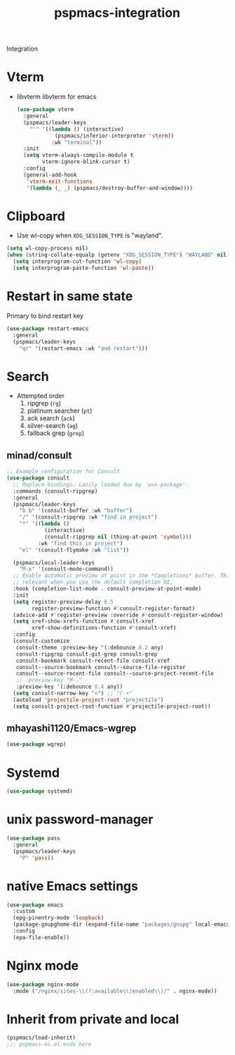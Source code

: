 #+title: pspmacs-integration
#+PROPERTY: header-args :tangle pspmacs-integration.el :mkdirp t :results no :eval no
#+auto_tangle: t

Integration

* Vterm
- libvterm libvterm for emacs
  #+begin_src emacs-lisp
    (use-package vterm
      :general
      (pspmacs/leader-keys
        "'" '((lambda () (interactive)
                (pspmacs/inferior-interpreter 'vterm))
               :wk "terminal"))
      :init
      (setq vterm-always-compile-module t
            vterm-ignore-blink-cursor t)
      :config
      (general-add-hook
       'vterm-exit-functions
       '(lambda (_ _) (pspmacs/destroy-buffer-and-window))))
    #+end_src

* Clipboard
- Use wl-copy when =XDG_SESSION_TYPE= is "wayland".
#+begin_src emacs-lisp
  (setq wl-copy-process nil)
  (when (string-collate-equalp (getenv "XDG_SESSION_TYPE") "WAYLAND" nil t)
    (setq interprogram-cut-function 'wl-copy)
    (setq interprogram-paste-function 'wl-paste))

#+end_src

* Restart in same state
Primary to bind restart key
#+begin_src emacs-lisp
  (use-package restart-emacs
    :general
    (pspmacs/leader-keys
      "qr" '(restart-emacs :wk "and restart")))
#+end_src

* Search
- Attempted order
  1. ripgrep (~rg~)
  2. platinum searcher (~pt~)
  3. ack search (~ack~)
  4. silver-search (~ag~)
  5. fallback grep (~grep~)
 
** minad/consult
#+begin_src emacs-lisp
  ;; Example configuration for Consult
  (use-package consult
    ;; Replace bindings. Lazily loaded due by `use-package'.
    :commands (consult-ripgrep)
    :general
    (pspmacs/leader-keys
      "b b" '(consult-buffer :wk "buffer")
      "/" '(consult-ripgrep :wk "find in project")
      "*" '((lambda ()
              (interactive)
              (consult-ripgrep nil (thing-at-point 'symbol)))
            :wk "find this in project")
      "el" '(consult-flymake :wk "list"))

    (pspmacs/local-leader-keys
      "M-x" '(consult-mode-command))
    ;; Enable automatic preview at point in the *Completions* buffer. This is
    ;; relevant when you use the default completion UI.
    :hook (completion-list-mode . consult-preview-at-point-mode)
    :init
    (setq register-preview-delay 0.5
          register-preview-function #'consult-register-format)
    (advice-add #'register-preview :override #'consult-register-window)
    (setq xref-show-xrefs-function #'consult-xref
          xref-show-definitions-function #'consult-xref)
    :config
    (consult-customize
     consult-theme :preview-key '(:debounce 0.2 any)
     consult-ripgrep consult-git-grep consult-grep
     consult-bookmark consult-recent-file consult-xref
     consult--source-bookmark consult--source-file-register
     consult--source-recent-file consult--source-project-recent-file
     ;; :preview-key "M-."
     :preview-key '(:debounce 0.4 any))
    (setq consult-narrow-key "<") ;; "C-+"
    (autoload 'projectile-project-root "projectile")
    (setq consult-project-root-function #'projectile-project-root))
#+end_src
** mhayashi1120/Emacs-wgrep
#+begin_src emacs-lisp
  (use-package wgrep)
#+end_src

* Systemd
#+begin_src emacs-lisp
  (use-package systemd)
#+end_src

* unix password-manager
#+begin_src emacs-lisp
  (use-package pass
    :general
    (pspmacs/leader-keys
      "P" 'pass))
#+end_src

* native Emacs settings
#+begin_src emacs-lisp
  (use-package emacs
    :custom
    (epg-pinentry-mode 'loopback)
    (package-gnupghome-dir (expand-file-name "packages/gnupg" local-emacs-directory))
    :config
    (epa-file-enable))
#+end_src

* Nginx mode
#+begin_src emacs-lisp
  (use-package nginx-mode
    :mode ("/nginx/sites-\\(?:available\\|enabled\\)/" . nginx-mode))
#+end_src

* Inherit from private and local
 #+begin_src emacs-lisp
   (pspmacs/load-inherit)
   ;;; pspmacs-os.el ends here
#+end_src
